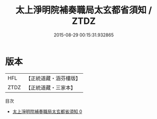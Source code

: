 #+TITLE: 太上淨明院補奏職局太玄都省須知 / ZTDZ

#+DATE: 2015-08-29 00:15:31.932865
* 版本
 |       HFL|【正統道藏・涵芬樓版】|
 |      ZTDZ|【正統道藏・三家本】|
目次
 - [[file:KR5b0270_000.txt][太上淨明院補奏職局太玄都省須知 0]]
